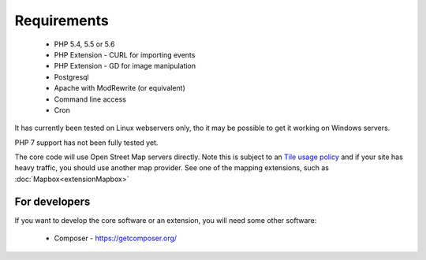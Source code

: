 Requirements
============


  *  PHP 5.4, 5.5 or 5.6
  *  PHP Extension - CURL for importing events
  *  PHP Extension - GD for image manipulation
  *  Postgresql
  *  Apache with ModRewrite (or equivalent)
  *  Command line access
  *  Cron

It has currently been tested on Linux webservers only, tho it may be possible 
to get it working on Windows servers.

PHP 7 support has not been fully tested yet.

The core code will use Open Street Map servers directly. 
Note this is subject to an `Tile usage policy <http://wiki.openstreetmap.org/wiki/Tile_usage_policy>`_ 
and if your site has heavy traffic, you should use another map provider. 
See one of the mapping extensions, such as :doc:`Mapbox<extensionMapbox>`

For developers
--------------

If you want to develop the core software or an extension, you will need some other software:

  *  Composer - https://getcomposer.org/
  
